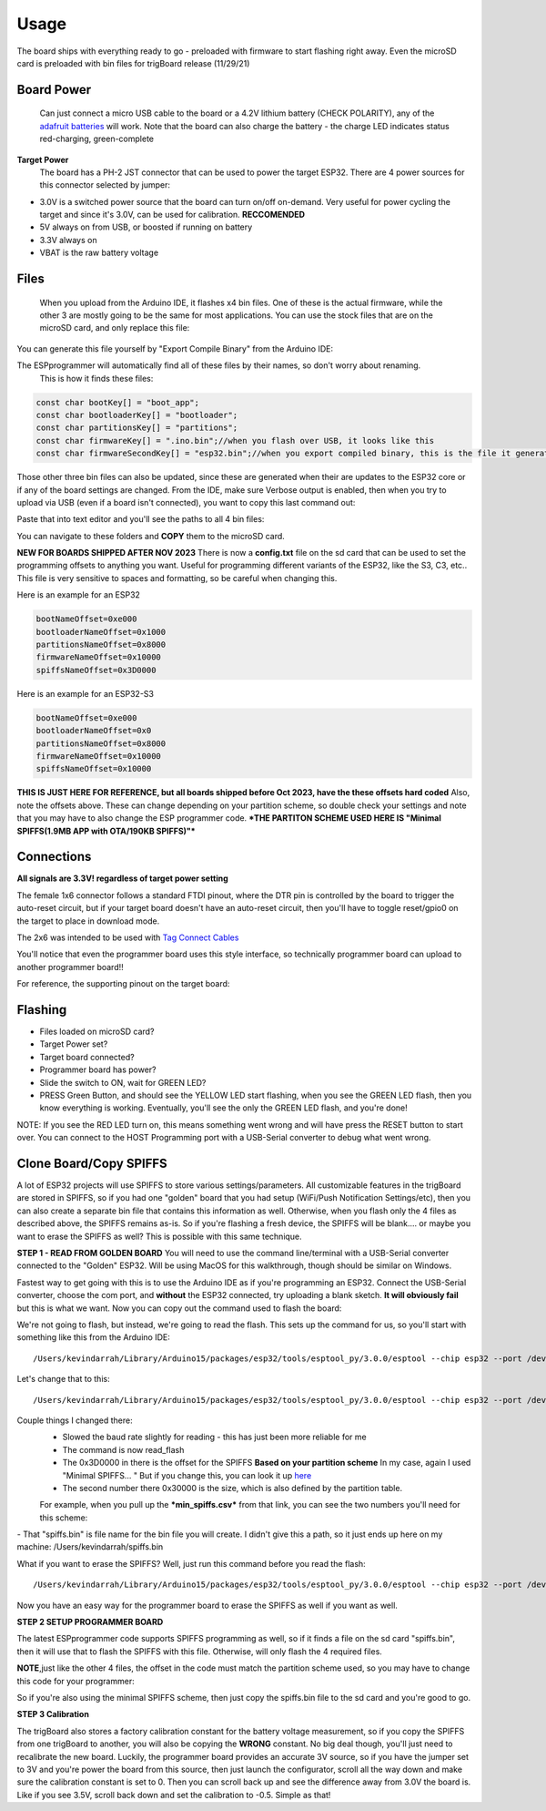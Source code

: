 **Usage** 
============

The board ships with everything ready to go - preloaded with firmware to start flashing right away.  Even the microSD card is preloaded with bin files for trigBoard release (11/29/21)

**Board Power**
------------------
   Can just connect a micro USB cable to the board or a 4.2V lithium battery (CHECK POLARITY), any of the `adafruit batteries <https://www.adafruit.com/product/258>`_ will work.  Note that the board can also charge the battery - the charge LED indicates status red-charging, green-complete

**Target Power**
   The board has a PH-2 JST connector that can be used to power the target ESP32.  There are 4 power sources for this connector selected by jumper:

* 3.0V is a switched power source that the board can turn on/off on-demand.  Very useful for power cycling the target and since it's 3.0V, can be used for calibration.  **RECCOMENDED**
* 5V always on from USB, or boosted if running on battery
* 3.3V always on
* VBAT is the raw battery voltage

**Files**
-----------------

   When you upload from the Arduino IDE, it flashes x4 bin files.  One of these is the actual firmware, while the other 3 are mostly going to be the same for most applications.  You can use the stock files that are on the microSD card, and only replace this file: 

.. image:: images/filetoreplace.png
   :align: center

You can generate this file yourself by "Export Compile Binary" from the Arduino IDE:

.. image:: images/exportcompilebinary.png
   :align: center

The ESPprogrammer will automatically find all of these files by their names, so don't worry about renaming.  
   This is how it finds these files:

.. code-block:: C

   const char bootKey[] = "boot_app";
   const char bootloaderKey[] = "bootloader";
   const char partitionsKey[] = "partitions";
   const char firmwareKey[] = ".ino.bin";//when you flash over USB, it looks like this
   const char firmwareSecondKey[] = "esp32.bin";//when you export compiled binary, this is the file it generates

Those other three bin files can also be updated, since these are generated when their are updates to the ESP32 core or if any of the board settings are changed.  From the IDE, make sure Verbose output is enabled, then when you try to upload via USB (even if a board isn't connected), you want to copy this last command out: 

.. image:: images/compiledcomandline.png
   :align: center

Paste that into text editor and you'll see the paths to all 4 bin files:

.. image:: images/flashingpaths.png
   :align: center

You can navigate to these folders and **COPY** them to the microSD card.  

**NEW FOR BOARDS SHIPPED AFTER NOV 2023** There is now a **config.txt** file on the sd card that can be used to set the programming offsets to anything you want. Useful for programming different variants of the ESP32, like the S3, C3, etc..  This file is very sensitive to spaces and formatting, so be careful when changing this.

Here is an example for an ESP32

.. code-block:: C

   bootNameOffset=0xe000
   bootloaderNameOffset=0x1000
   partitionsNameOffset=0x8000
   firmwareNameOffset=0x10000
   spiffsNameOffset=0x3D0000

Here is an example for an ESP32-S3

.. code-block:: C

   bootNameOffset=0xe000
   bootloaderNameOffset=0x0
   partitionsNameOffset=0x8000
   firmwareNameOffset=0x10000
   spiffsNameOffset=0x10000


**THIS IS JUST HERE FOR REFERENCE, but all boards shipped before Oct 2023, have the these offsets hard coded**
Also, note the offsets above. These can change depending on your partition scheme, so double check your settings and note that you may have to also change the ESP programmer code. ***THE PARTITON SCHEME USED HERE IS "Minimal SPIFFS(1.9MB APP with OTA/190KB SPIFFS)"***

.. image:: images/flashingStartOffset.png
   :align: center

**Connections**
--------------------

**All signals are 3.3V! regardless of target power setting**

The female 1x6 connector follows a standard FTDI pinout, where the DTR pin is controlled by the board to trigger the auto-reset circuit, but if your target board doesn't have an auto-reset circuit, then you'll have to toggle reset/gpio0 on the target to place in download mode. 

The 2x6 was intended to be used with `Tag Connect Cables <https://www.tag-connect.com/product/tc2030-idc-nl>`_

You'll notice that even the programmer board uses this style interface, so technically programmer board can upload to another programmer board!! 

.. image:: images/uploadtoanotherporgrammer.png
   :align: center

For reference, the supporting pinout on the target board: 

.. image:: images/tagconnecttargetfootprint.png
   :align: center

**Flashing**
-------------------------

- Files loaded on microSD card?
- Target Power set?
- Target board connected?
- Programmer board has power?
- Slide the switch to ON, wait for GREEN LED? 
- PRESS Green Button, and should see the YELLOW LED start flashing, when you see the GREEN LED flash, then you know everything is working. Eventually, you'll see the only the GREEN LED flash, and you're done!  

NOTE: If you see the RED LED turn on, this means something went wrong and will have press the RESET button to start over. You can connect to the HOST Programming port with a USB-Serial converter to debug what went wrong.

**Clone Board/Copy SPIFFS**
-----------------------------

A lot of ESP32 projects will use SPIFFS to store various settings/parameters.  All customizable features in the trigBoard are stored in SPIFFS, so if you had one "golden" board that you had setup (WiFi/Push Notification Settings/etc), then you can also create a separate bin file that contains this information as well.  Otherwise, when you flash only the 4 files as described above, the SPIFFS remains as-is.  So if you're flashing a fresh device, the SPIFFS will be blank.... or maybe you want to erase the SPIFFS as well?  This is possible with this same technique.  

**STEP 1 - READ FROM GOLDEN BOARD** You will need to use the command line/terminal with a USB-Serial converter connected to the "Golden" ESP32.  Will be using MacOS for this walkthrough, though should be similar on Windows.  

Fastest way to get going with this is to use the Arduino IDE as if you're programming an ESP32.  Connect the USB-Serial converter, choose the com port, and **without** the ESP32 connected, try uploading a blank sketch.  **It will obviously fail** but this is what we want.  Now you can copy out the command used to flash the board:

.. image:: images/compiledcomandline.png
   :align: center

We're not going to flash, but instead, we're going to read the flash. This sets up the command for us, so you'll start with something like this from the Arduino IDE::

/Users/kevindarrah/Library/Arduino15/packages/esp32/tools/esptool_py/3.0.0/esptool --chip esp32 --port /dev/cu.usbserial-DA00XJ7V --baud 921600 --before default_reset --after hard_reset write_flash -z --flash_mode dio --flash_freq 80m --flash_size detect 0xe000 /Users/kevindarrah/Library/Arduino15/packages/esp32/hardware/esp32/1.0.6/tools/partitions/boot_app0.bin 0x1000 /Users/kevindarrah/Library/Arduino15/packages/esp32/hardware/esp32/1.0.6/tools/sdk/bin/bootloader_qio_80m.bin 0x10000 /var/folders/gv/dqd77lfs72xgzhcbwrp3f6vc0000gn/T/arduino_build_3054/sketch_feb27a.ino.bin 0x8000 /var/folders/gv/dqd77lfs72xgzhcbwrp3f6vc0000gn/T/arduino_build_3054/sketch_feb27a.ino.partitions.bin

Let's change that to this::

/Users/kevindarrah/Library/Arduino15/packages/esp32/tools/esptool_py/3.0.0/esptool --chip esp32 --port /dev/cu.usbserial-DA00XJ7V --baud 230400 read_flash 0x3D0000 0x30000 spiffs.bin


Couple things I changed there: 
   - Slowed the baud rate slightly for reading - this has just been more reliable for me
   - The command is now read_flash
   - The 0x3D0000 in there is the offset for the SPIFFS **Based on your partition scheme** In my case, again I used "Minimal SPIFFS... "  But if you change this, you can look it up `here <https://github.com/espressif/arduino-esp32/tree/master/tools/partitions>`_
   - The second number there 0x30000 is the size, which is also defined by the partition table.

   For example, when you pull up the ***min_spiffs.csv*** from that link, you can see the two numbers you'll need for this scheme: 

.. image:: images/compiledcomandline.png
   :align: center

|  - That "spiffs.bin" is file name for the bin file you will create. I didn't give this a path, so it just ends up here on my machine: /Users/kevindarrah/spiffs.bin

What if you want to erase the SPIFFS?  Well, just run this command before you read the flash::

   /Users/kevindarrah/Library/Arduino15/packages/esp32/tools/esptool_py/3.0.0/esptool --chip esp32 --port /dev/cu.usbserial-DA00XJ7V erase_flash

Now you have an easy way for the programmer board to erase the SPIFFS as well if you want as well.  

**STEP 2 SETUP PROGRAMMER BOARD**

The latest ESPprogrammer code supports SPIFFS programming as well, so if it finds a file on the sd card "spiffs.bin", then it will use that to flash the SPIFFS with this file.  Otherwise, will only flash the 4 required files.  

.. image:: images/spiffsbinfile.png
   :align: center

**NOTE**,just like the other 4 files, the offset in the code must match the partition scheme used, so you may have to change this code for your programmer:

.. image:: images/spiffsoffetincode.png
   :align: center

So if you're also using the minimal SPIFFS scheme, then just copy the spiffs.bin file to the sd card and you're good to go.  

**STEP 3 Calibration**

The trigBoard also stores a factory calibration constant for the battery voltage measurement, so if you copy the SPIFFS from one trigBoard to another, you will also be copying the **WRONG** constant.  No big deal though, you'll just need to recalibrate the new board.  Luckily, the programmer board provides an accurate 3V source, so if you have the jumper set to 3V and you're power the board from this source, then just launch the configurator, scroll all the way down and make sure the calibration constant is set to 0.  Then you can scroll back up and see the difference away from 3.0V the board is.  Like if you see 3.5V, scroll back down and set the calibration to -0.5.  Simple as that!














